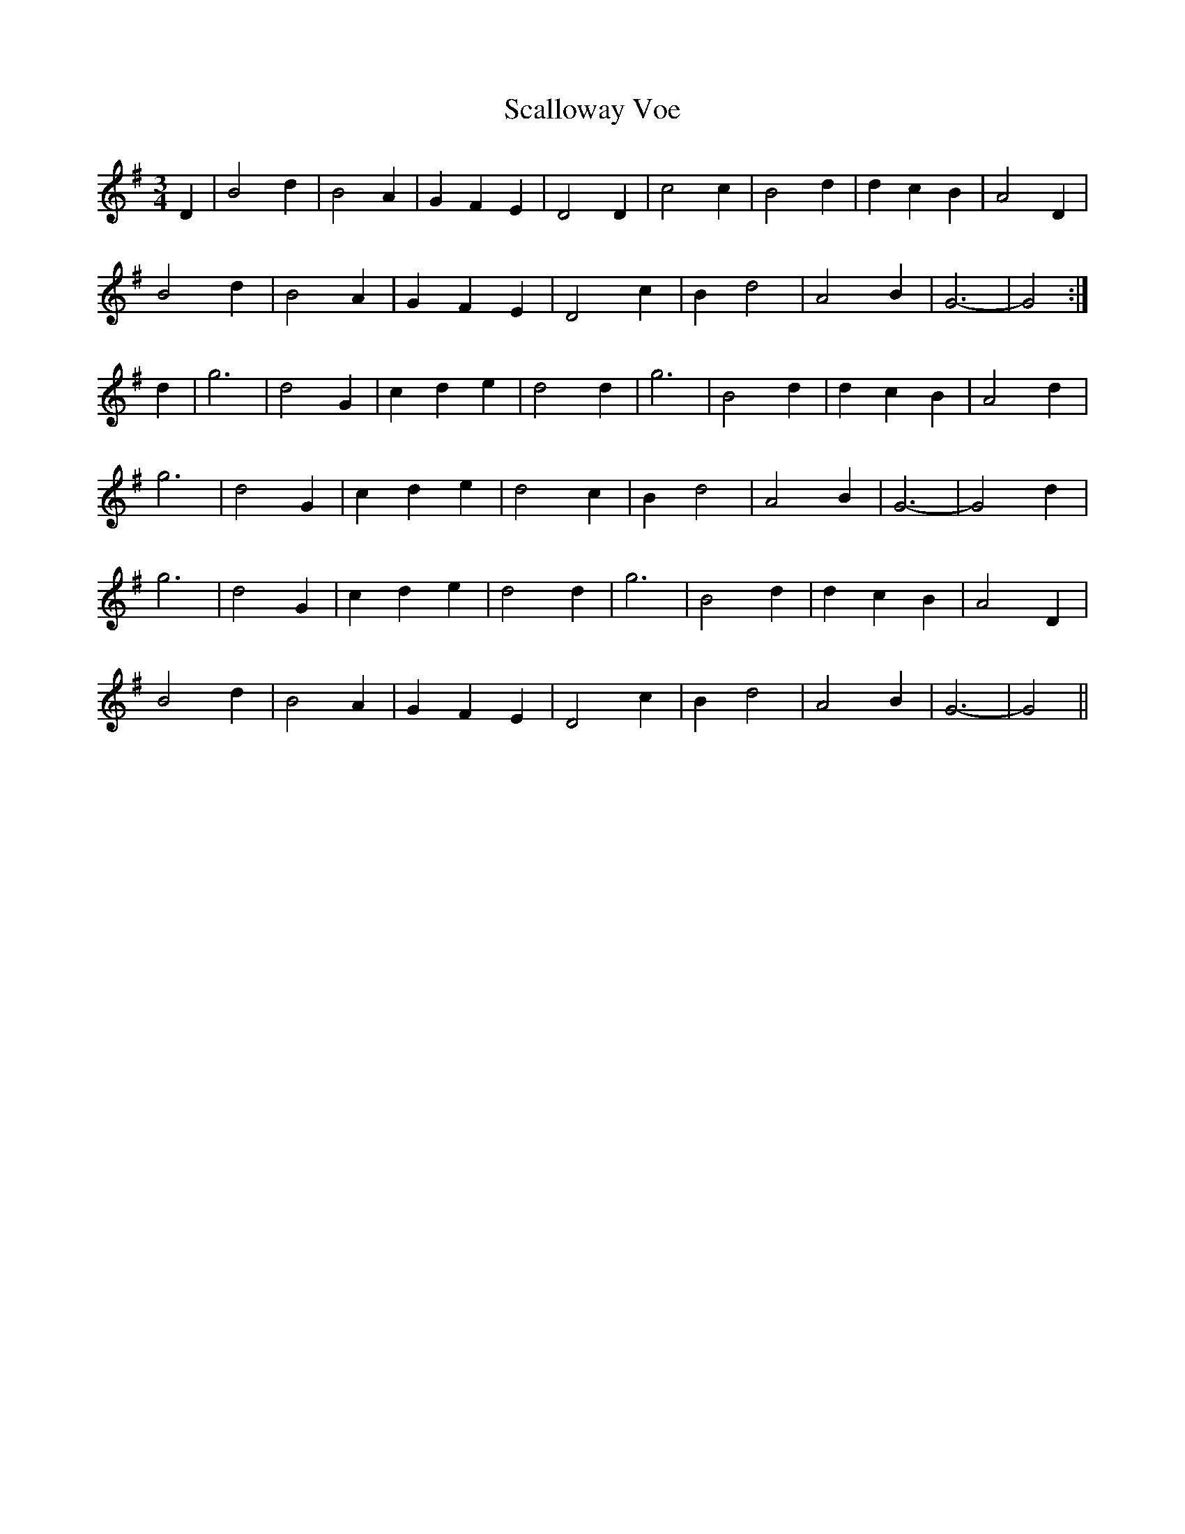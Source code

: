 X: 36022
T: Scalloway Voe
R: waltz
M: 3/4
K: Gmajor
D2|B4 d2|B4 A2|G2 F2 E2|D4 D2|c4 c2|B4 d2|d2 c2 B2|A4 D2|
B4 d2|B4 A2|G2 F2 E2|D4 c2|B2 d4|A4 B2|G6-|G4:|
d2|g6|d4 G2|c2 d2 e2|d4 d2|g6|B4 d2|d2 c2 B2|A4 d2|
g6|d4 G2|c2 d2 e2|d4 c2|B2 d4|A4 B2|G6-|G4 d2|
g6|d4 G2|c2 d2 e2|d4 d2|g6|B4 d2|d2 c2 B2|A4 D2|
B4 d2|B4 A2|G2 F2 E2|D4 c2|B2 d4|A4 B2|G6-|G4||

